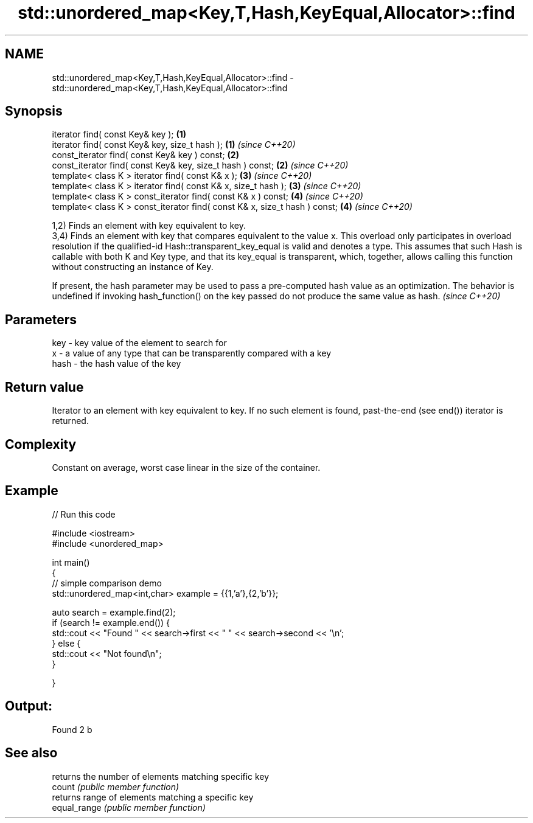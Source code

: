 .TH std::unordered_map<Key,T,Hash,KeyEqual,Allocator>::find 3 "2020.03.24" "http://cppreference.com" "C++ Standard Libary"
.SH NAME
std::unordered_map<Key,T,Hash,KeyEqual,Allocator>::find \- std::unordered_map<Key,T,Hash,KeyEqual,Allocator>::find

.SH Synopsis

  iterator find( const Key& key );                                          \fB(1)\fP
  iterator find( const Key& key, size_t hash );                             \fB(1)\fP \fI(since C++20)\fP
  const_iterator find( const Key& key ) const;                              \fB(2)\fP
  const_iterator find( const Key& key, size_t hash ) const;                 \fB(2)\fP \fI(since C++20)\fP
  template< class K > iterator find( const K& x );                          \fB(3)\fP \fI(since C++20)\fP
  template< class K > iterator find( const K& x, size_t hash );             \fB(3)\fP \fI(since C++20)\fP
  template< class K > const_iterator find( const K& x ) const;              \fB(4)\fP \fI(since C++20)\fP
  template< class K > const_iterator find( const K& x, size_t hash ) const; \fB(4)\fP \fI(since C++20)\fP

  1,2) Finds an element with key equivalent to key.
  3,4) Finds an element with key that compares equivalent to the value x. This overload only participates in overload resolution if the qualified-id Hash::transparent_key_equal is valid and denotes a type. This assumes that such Hash is callable with both K and Key type, and that its key_equal is transparent, which, together, allows calling this function without constructing an instance of Key.

  If present, the hash parameter may be used to pass a pre-computed hash value as an optimization. The behavior is undefined if invoking hash_function() on the key passed do not produce the same value as hash. \fI(since C++20)\fP


.SH Parameters


  key  - key value of the element to search for
  x    - a value of any type that can be transparently compared with a key
  hash - the hash value of the key


.SH Return value

  Iterator to an element with key equivalent to key. If no such element is found, past-the-end (see end()) iterator is returned.

.SH Complexity

  Constant on average, worst case linear in the size of the container.

.SH Example

  
// Run this code

    #include <iostream>
    #include <unordered_map>

    int main()
    {
    // simple comparison demo
        std::unordered_map<int,char> example = {{1,'a'},{2,'b'}};

        auto search = example.find(2);
        if (search != example.end()) {
            std::cout << "Found " << search->first << " " << search->second << '\\n';
        } else {
            std::cout << "Not found\\n";
        }


    }

.SH Output:

    Found 2 b


.SH See also


              returns the number of elements matching specific key
  count       \fI(public member function)\fP
              returns range of elements matching a specific key
  equal_range \fI(public member function)\fP




